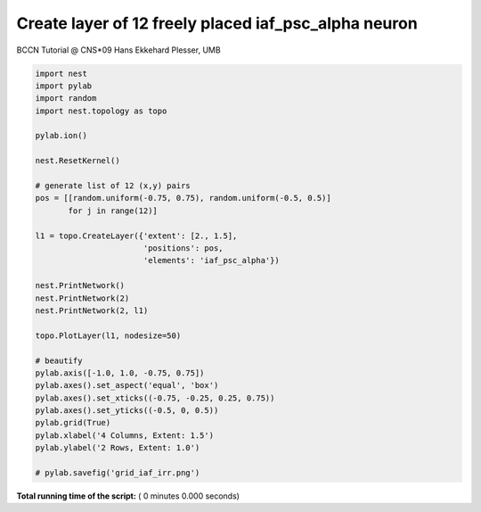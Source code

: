 

.. _sphx_glr_auto_examples_grid_iaf_irr.py:



Create layer of 12 freely placed iaf_psc_alpha neuron
-------------------------------------------------------
BCCN Tutorial @ CNS*09
Hans Ekkehard Plesser, UMB



.. code-block:: python


    import nest
    import pylab
    import random
    import nest.topology as topo

    pylab.ion()

    nest.ResetKernel()

    # generate list of 12 (x,y) pairs
    pos = [[random.uniform(-0.75, 0.75), random.uniform(-0.5, 0.5)]
           for j in range(12)]

    l1 = topo.CreateLayer({'extent': [2., 1.5],
                           'positions': pos,
                           'elements': 'iaf_psc_alpha'})

    nest.PrintNetwork()
    nest.PrintNetwork(2)
    nest.PrintNetwork(2, l1)

    topo.PlotLayer(l1, nodesize=50)

    # beautify
    pylab.axis([-1.0, 1.0, -0.75, 0.75])
    pylab.axes().set_aspect('equal', 'box')
    pylab.axes().set_xticks((-0.75, -0.25, 0.25, 0.75))
    pylab.axes().set_yticks((-0.5, 0, 0.5))
    pylab.grid(True)
    pylab.xlabel('4 Columns, Extent: 1.5')
    pylab.ylabel('2 Rows, Extent: 1.0')

    # pylab.savefig('grid_iaf_irr.png')

**Total running time of the script:** ( 0 minutes  0.000 seconds)



.. only :: html

 .. container:: sphx-glr-footer


  .. container:: sphx-glr-download

     :download:`Download Python source code: grid_iaf_irr.py <grid_iaf_irr.py>`



  .. container:: sphx-glr-download

     :download:`Download Jupyter notebook: grid_iaf_irr.ipynb <grid_iaf_irr.ipynb>`


.. only:: html

 .. rst-class:: sphx-glr-signature

    `Gallery generated by Sphinx-Gallery <https://sphinx-gallery.readthedocs.io>`_
